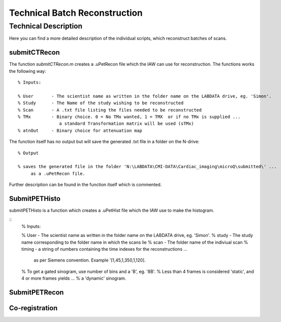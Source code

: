 Technical Batch Reconstruction
===============================

Technical Description
^^^^^^^^^^^^^^^^^^^^^^^
Here you can find a more detailed description of the individual scripts, which reconstruct batches of scans.



submitCTRecon
--------------

The function `submitCTRecon.m` creates a .uPetRecon file which the IAW can use for reconstruction. The functions works the following way:

.. highlight:: matlab

:: 

   % Inputs:
   
   % User       - The scientist name as written in the folder name on the LABDATA drive, eg. 'Simon'.          
   % Study      - The Name of the study wishing to be reconstructed
   % Scan       - A .txt file listing the files needed to be reconstructed
   % TMx        - Binary choice. 0 = No TMx wanted, 1 = TMX  or if no TMx is supplied ...
                   a standard Transformation matrix will be used (sTMx)
   % atnOut     - Binary choice for attenuation map

The function itself has no output but will save the generated .txt file in a folder on the N-drive:

:: 

   % Output
   
   % saves the generated file in the folder 'N:\LABDATA\CMI-DATA\Cardiac_imaging\microQ\submitted\' ... 
        as a .uPetRecon file.

Further description can be found in the function itself which is commented.



SubmitPETHisto
--------------

submitPETHisto is a function which creates a .uPetHist file which the IAW use to make the histogram.

:: 
    % Inputs:
    
    % User      - The scientist name as written in the folder name on the LABDATA drive, eg. 'Simon'.
    % study     - The study name corresponding to the folder name in which the scans lie
    % scan      - The folder name of the indiviual scan
    % timing    - a string of numbers containing the time indexes for the reconstructions ...
                as per Siemens convention. Example '[1,45,1,350,1,120].
    %           To get a gated sinogram, use number of bins and a 'B', eg. '8B'. 
    %           Less than 4 frames is considered 'static', and 4 or more frames yields ... 
    %           a 'dynamic' sinogram.

SubmitPETRecon
---------------



Co-registration
----------------

